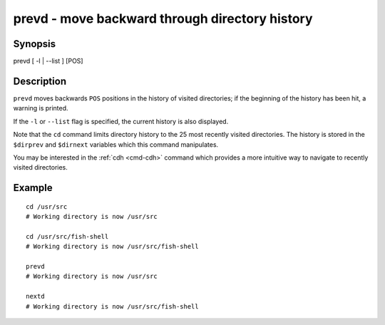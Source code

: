 .. _cmd-prevd:

prevd - move backward through directory history
===============================================

Synopsis
--------

prevd [ -l | --list ] [POS]


Description
-----------

``prevd`` moves backwards ``POS`` positions in the history of visited directories; if the beginning of the history has been hit, a warning is printed.

If the ``-l`` or ``--list`` flag is specified, the current history is also displayed.

Note that the ``cd`` command limits directory history to the 25 most recently visited directories. The history is stored in the ``$dirprev`` and ``$dirnext`` variables which this command manipulates.

You may be interested in the :ref:`cdh <cmd-cdh>` command which provides a more intuitive way to navigate to recently visited directories.

Example
-------



::

    cd /usr/src
    # Working directory is now /usr/src

    cd /usr/src/fish-shell
    # Working directory is now /usr/src/fish-shell

    prevd
    # Working directory is now /usr/src

    nextd
    # Working directory is now /usr/src/fish-shell

